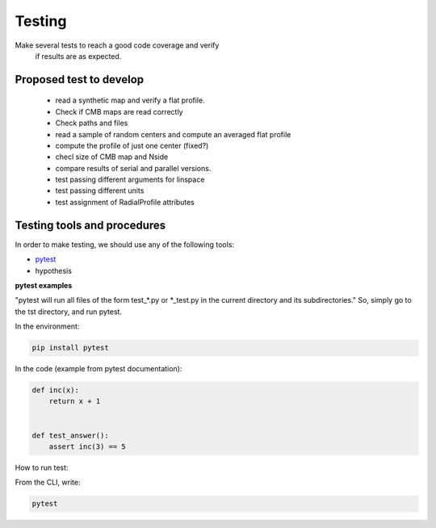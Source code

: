 ***********
Testing
***********

Make several tests to reach a good code coverage and verify
  if results are as expected.

Proposed test to develop
========================

  * read a synthetic map and verify a flat profile.
  * Check if CMB maps are read correctly
  * Check paths and files
  * read a sample of random centers and compute an averaged flat profile
  * compute the profile of just one center (fixed?)
  * checl size of CMB map and Nside
  * compare results of serial and parallel versions.

  * test passing different arguments for linspace
  * test passing different units
  * test assignment of RadialProfile attributes


Testing tools and procedures
============================

In order to make testing, we should use any of the following tools:

* `pytest <https://docs.pytest.org/en/latest/>`_
* hypothesis


**pytest examples**

"pytest will run all files of the form test_\*.py or \*_test.py in the current directory and its subdirectories."
So, simply go to the tst directory, and run pytest.

In the environment:

.. code-block::

   pip install pytest


In the code (example from pytest documentation):

.. code-block::

   def inc(x):
       return x + 1


   def test_answer():
       assert inc(3) == 5

How to run test:

From the CLI, write:

.. code-block::

   pytest







